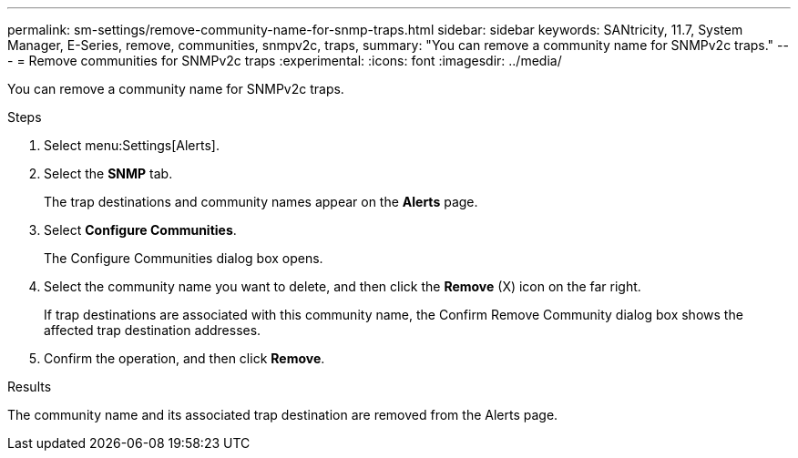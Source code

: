 ---
permalink: sm-settings/remove-community-name-for-snmp-traps.html
sidebar: sidebar
keywords: SANtricity, 11.7, System Manager, E-Series, remove, communities, snmpv2c, traps,
summary: "You can remove a community name for SNMPv2c traps."
---
= Remove communities for SNMPv2c traps
:experimental:
:icons: font
:imagesdir: ../media/

[.lead]
You can remove a community name for SNMPv2c traps.

.Steps

. Select menu:Settings[Alerts].
. Select the *SNMP* tab.
+
The trap destinations and community names appear on the *Alerts* page.

. Select *Configure Communities*.
+
The Configure Communities dialog box opens.

. Select the community name you want to delete, and then click the *Remove* (X) icon on the far right.
+
If trap destinations are associated with this community name, the Confirm Remove Community dialog box shows the affected trap destination addresses.

. Confirm the operation, and then click *Remove*.

.Results

The community name and its associated trap destination are removed from the Alerts page.

